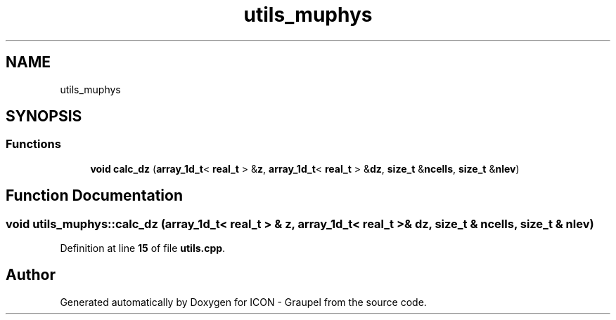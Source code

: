 .TH "utils_muphys" 3 "Version NTU_v1.0" "ICON - Graupel" \" -*- nroff -*-
.ad l
.nh
.SH NAME
utils_muphys
.SH SYNOPSIS
.br
.PP
.SS "Functions"

.in +1c
.ti -1c
.RI "\fBvoid\fP \fBcalc_dz\fP (\fBarray_1d_t\fP< \fBreal_t\fP > &\fBz\fP, \fBarray_1d_t\fP< \fBreal_t\fP > &\fBdz\fP, \fBsize_t\fP &\fBncells\fP, \fBsize_t\fP &\fBnlev\fP)"
.br
.in -1c
.SH "Function Documentation"
.PP 
.SS "\fBvoid\fP utils_muphys::calc_dz (\fBarray_1d_t\fP< \fBreal_t\fP > & z, \fBarray_1d_t\fP< \fBreal_t\fP > & dz, \fBsize_t\fP & ncells, \fBsize_t\fP & nlev)"

.PP
Definition at line \fB15\fP of file \fButils\&.cpp\fP\&.
.SH "Author"
.PP 
Generated automatically by Doxygen for ICON - Graupel from the source code\&.
